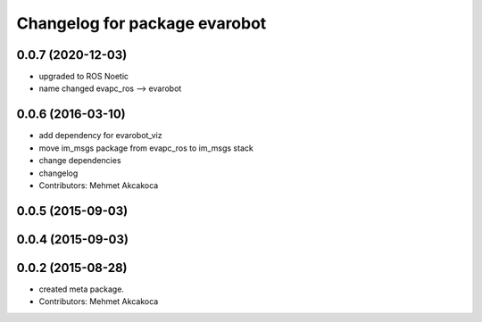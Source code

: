 ^^^^^^^^^^^^^^^^^^^^^^^^^^^^^^^
Changelog for package evarobot
^^^^^^^^^^^^^^^^^^^^^^^^^^^^^^^

0.0.7 (2020-12-03)
------------------
* upgraded to ROS Noetic
* name changed evapc_ros --> evarobot

0.0.6 (2016-03-10)
------------------
* add dependency for evarobot_viz
* move im_msgs package from evapc_ros to im_msgs stack
* change dependencies
* changelog
* Contributors: Mehmet Akcakoca

0.0.5 (2015-09-03)
------------------

0.0.4 (2015-09-03)
------------------

0.0.2 (2015-08-28)
------------------
* created meta package.
* Contributors: Mehmet Akcakoca

